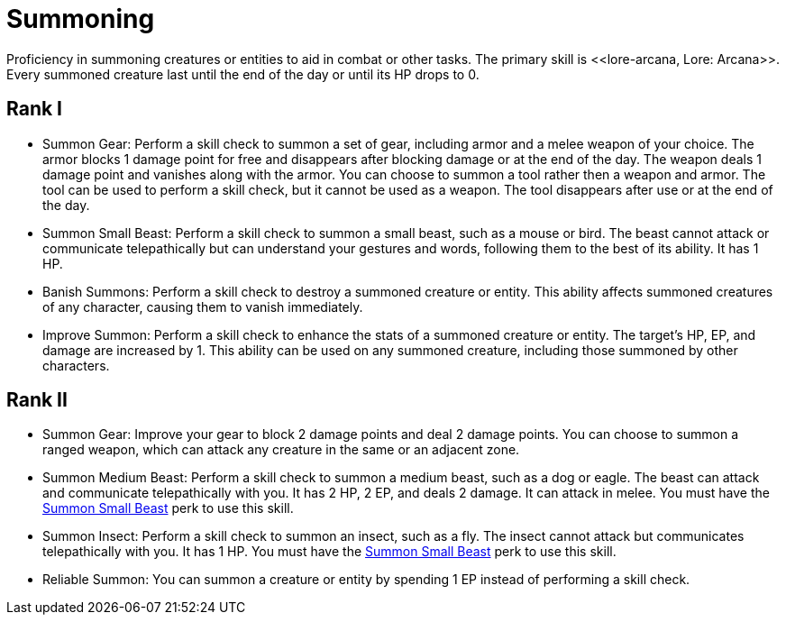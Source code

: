 [[summoning]]
= Summoning
Proficiency in summoning creatures or entities to aid in combat or other tasks. The primary skill is <<lore-arcana, Lore: Arcana>>. Every summoned creature last until the end of the day or until its HP drops to 0.

== Rank I
- [[summon-gear]]Summon Gear: Perform a skill check to summon a set of gear, including armor and a melee weapon of your choice. The armor blocks 1 damage point for free and disappears after blocking damage or at the end of the day. The weapon deals 1 damage point and vanishes along with the armor. You can choose to summon a tool rather then a weapon and armor. The tool can be used to perform a skill check, but it cannot be used as a weapon. The tool disappears after use or at the end of the day.
- [[summon-animal]]Summon Small Beast: Perform a skill check to summon a small beast, such as a mouse or bird. The beast cannot attack or communicate telepathically but can understand your gestures and words, following them to the best of its ability. It has 1 HP.
- [[banish-summons]]Banish Summons: Perform a skill check to destroy a summoned creature or entity. This ability affects summoned creatures of any character, causing them to vanish immediately.
- [[improve-summon]]Improve Summon: Perform a skill check to enhance the stats of a summoned creature or entity. The target's HP, EP, and damage are increased by 1. This ability can be used on any summoned creature, including those summoned by other characters.

== Rank II
- Summon Gear: Improve your gear to block 2 damage points and deal 2 damage points. You can choose to summon a ranged weapon, which can attack any creature in the same or an adjacent zone.
- Summon Medium Beast: Perform a skill check to summon a medium beast, such as a dog or eagle. The beast can attack and communicate telepathically with you. It has 2 HP, 2 EP, and deals 2 damage. It can attack in melee. You must have the <<summon-animal, Summon Small Beast>> perk to use this skill.
- Summon Insect: Perform a skill check to summon an insect, such as a fly. The insect cannot attack but communicates telepathically with you. It has 1 HP. You must have the <<summon-animal, Summon Small Beast>> perk to use this skill.
- Reliable Summon: You can summon a creature or entity by spending 1 EP instead of performing a skill check.
